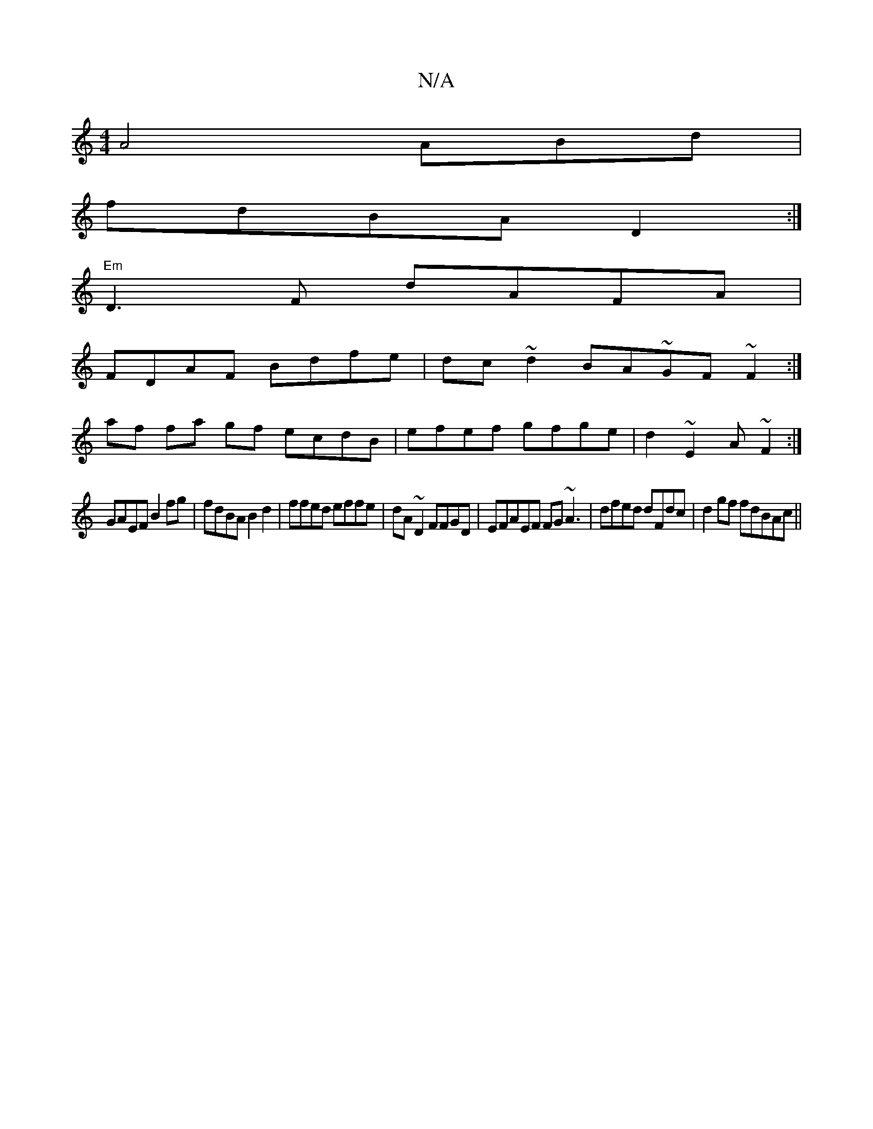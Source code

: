 X:1
T:N/A
M:4/4
R:N/A
K:Cmajor
A4 ABd |
fdBA D2:|
"Em"D3 F dAFA|
FDAF Bdfe|dc~d2 BA~GF~F2:|
af fa gf ecdB|efef gfge|d2~E2 A~F2:|
GAEF B2fg|fdBA B2 d2|ffed effe|dA~D2 FFGD | EFAEF FG~A3|dfed dFdc|d2gf fdBAc||

~:|: bgad g2fg|fdBA A2